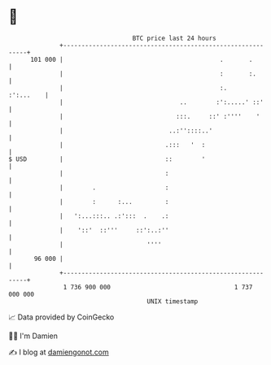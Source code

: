 * 👋

#+begin_example
                                     BTC price last 24 hours                    
                 +------------------------------------------------------------+ 
         101 000 |                                           .       .        | 
                 |                                           :       :.       | 
                 |                                           :.     :':...    | 
                 |                                ..        :':.....' ::'     | 
                 |                               :::.     ::' :''''    '      | 
                 |                             ..:''::::..'                   | 
                 |                            .:::   '  :                     | 
   $ USD         |                            ::        '                     | 
                 |                            :                               | 
                 |        .                   :                               | 
                 |        :      :...         :                               | 
                 |   ':...:::.. .:':::  .    .:                               | 
                 |    '::'  ::'''     ::':..:''                               | 
                 |                       ''''                                 | 
          96 000 |                                                            | 
                 +------------------------------------------------------------+ 
                  1 736 900 000                                  1 737 000 000  
                                         UNIX timestamp                         
#+end_example
📈 Data provided by CoinGecko

🧑‍💻 I'm Damien

✍️ I blog at [[https://www.damiengonot.com][damiengonot.com]]
